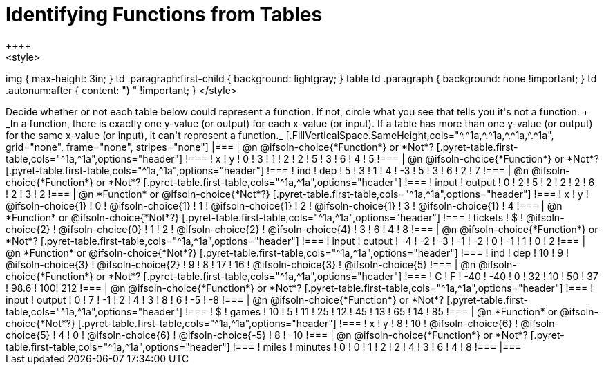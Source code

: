 = Identifying Functions from Tables
++++
<style>
img { max-height: 3in; }
td .paragraph:first-child { background: lightgray; }
table td .paragraph { background: none !important; }
td .autonum:after { content: ") " !important; }
</style>
++++

Decide whether or not each table below could represent a function. If not, circle what you see that tells you it's not a function. +
_In a function, there is exactly one y-value (or output) for each x-value (or input). If a table has more than one y-value (or output) for the same x-value (or input), it can't represent a function._

[.FillVerticalSpace.SameHeight,cols="^.^1a,^.^1a,^.^1a,^.^1a", grid="none", frame="none", stripes="none"]
|===

| @n @ifsoln-choice{*Function*} or *Not*?
[.pyret-table.first-table,cols="^1a,^1a",options="header"]
!===
! x ! y
! 0 ! 3
! 1 ! 2
! 2 ! 5
! 3 ! 6
! 4 ! 5
!===

| @n @ifsoln-choice{*Function*} or *Not*?
[.pyret-table.first-table,cols="^1a,^1a",options="header"]
!===
! ind ! dep
! 5 ! 3
! 1 ! 4
! -3 ! 5
! 3 ! 6
! 2 ! 7
!===


| @n @ifsoln-choice{*Function*} or *Not*?
[.pyret-table.first-table,cols="^1a,^1a",options="header"]
!===
! input ! output
! 0 ! 2
! 5 ! 2
! 2 ! 2
! 6 ! 2
! 3 ! 2
!===



| @n *Function* or @ifsoln-choice{*Not*?}
[.pyret-table.first-table,cols="^1a,^1a",options="header"]
!===
! x ! y
!
@ifsoln-choice{1}
!
0
!
@ifsoln-choice{1}
! 1
!
@ifsoln-choice{1}
! 2
!
@ifsoln-choice{1}
! 3
!
@ifsoln-choice{1}
! 4
!===


| @n *Function* or @ifsoln-choice{*Not*?}
[.pyret-table.first-table,cols="^1a,^1a",options="header"]
!===
! tickets ! $
!
@ifsoln-choice{2}
!
@ifsoln-choice{0}
! 1 ! 2
!
@ifsoln-choice{2}
!
@ifsoln-choice{4}
! 3 ! 6
! 4 ! 8
!===



| @n @ifsoln-choice{*Function*} or *Not*?
[.pyret-table.first-table,cols="^1a,^1a",options="header"]
!===
! input ! output
! -4 ! -2
! -3 ! -1
! -2 ! 0
! -1 ! 1
! 0  ! 2
!===



| @n *Function* or @ifsoln-choice{*Not*?}
[.pyret-table.first-table,cols="^1a,^1a",options="header"]
!===
! ind ! dep
! 10 ! 9
!
@ifsoln-choice{3}
!
@ifsoln-choice{2}
! 9  ! 8
! 17 ! 16
!
@ifsoln-choice{3}
!
@ifsoln-choice{5}
!===



| @n @ifsoln-choice{*Function*} or *Not*?
[.pyret-table.first-table,cols="^1a,^1a",options="header"]
!===
! C ! F
! -40  ! -40
! 0 ! 32
! 10 ! 50
! 37 ! 98.6
! 100! 212
!===



| @n @ifsoln-choice{*Function*} or *Not*?
[.pyret-table.first-table,cols="^1a,^1a",options="header"]
!===
! input  ! output
! 0  ! 7
! -1 ! 2
! 4  ! 3
! 8  ! 6
! -5 ! -8
!===


| @n @ifsoln-choice{*Function*} or *Not*?
[.pyret-table.first-table,cols="^1a,^1a",options="header"]
!===
! $  ! games
! 10 ! 5
! 11 ! 25
! 12 ! 45
! 13 ! 65
! 14 ! 85
!===


| @n *Function* or @ifsoln-choice{*Not*?}
[.pyret-table.first-table,cols="^1a,^1a",options="header"]
!===
! x ! y
! 8 ! 10
!
@ifsoln-choice{6}
!
@ifsoln-choice{5}
! 4 ! 0
!
@ifsoln-choice{6}
!
@ifsoln-choice{-5}
! 8 ! -10
!===


| @n @ifsoln-choice{*Function*} or *Not*?
[.pyret-table.first-table,cols="^1a,^1a",options="header"]
!===
! miles ! minutes
! 0 ! 0
! 1 ! 2
! 2 ! 4
! 3 ! 6
! 4 ! 8
!===

|===
